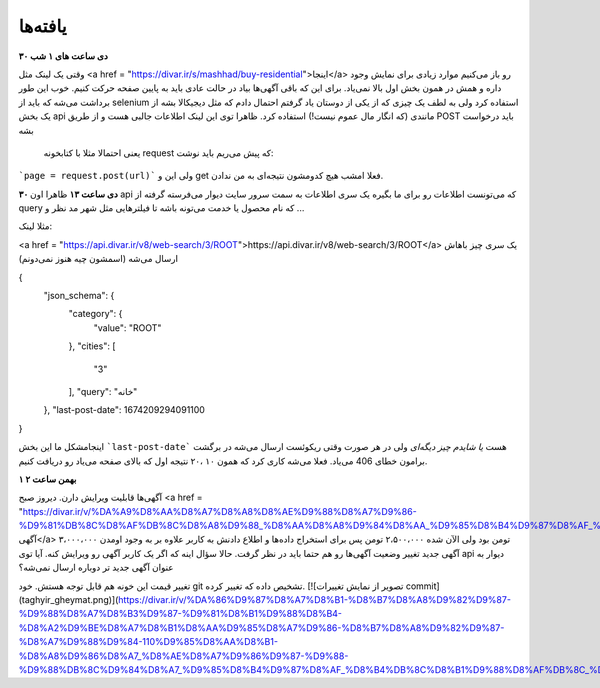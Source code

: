 ================
یافته‌ها
================

**۳۰ دی ساعت های ۱ شب**

وقتی یک لینک مثل <a href = "https://divar.ir/s/mashhad/buy-residential">اینجا</a> رو باز می‌کنیم موارد زیادی برای نمایش وجود داره و همش در همون بخش اول بالا نمی‌یاد.
برای این که باقی آگهی‌ها بیاد در حالت عادی باید به پایین صفحه حرکت کنیم. خوب این طور برداشت می‌شه که باید از selenium استفاده کرد ولی به لطف یک چیزی که از یکی از دوستان یاد گرفتم احتمال دادم که مثل دیجیکالا بشه از یک بخش api مانندی (که انگار مال عموم نیست!) استفاده کرد.
ظاهرا توی این لینک اطلاعات جالبی هست و از طریق POST باید درخواست بشه
 یعنی احتمالا مثلا با کتابخونه request که پیش می‌ریم باید نوشت:
```page = request.post(url)```
ولی این و get فعلا امشب هیچ کدومشون نتیجه‌ای به من ندادن.

**۳۰ دی ساعت ۱۳**
ظاهرا اون api که می‌تونست اطلاعات رو برای ما بگیره یک سری اطلاعات به سمت سرور سایت دیوار می‌فرسته گرفته از query که نام محصول یا خدمت می‌تونه باشه تا فیلترهایی مثل شهر مد نظر و ...

مثلا لینک:

<a href = "https://api.divar.ir/v8/web-search/3/ROOT">https://api.divar.ir/v8/web-search/3/ROOT</a>
یک سری چیز باهاش ارسال می‌شه (اسمشون چیه هنوز نمی‌دونم)

{
	"json_schema": {
		"category": {
			"value": "ROOT"
		},
		"cities": [
			"3"
		],
		"query": "خانه"
	},
	"last-post-date": 1674209294091100
}

اینجامشکل ما این بخش ```last-post-date``` هست *یا شایدم چیز دیگه‌ای* ولی در هر صورت وقتی ریکوئست ارسال می‌شه در برگشت برامون خطای 406 می‌یاد.
فعلا می‌شه کاری کرد که همون ۱۰ ،۲۰ نتیجه اول که بالای صفحه می‌یاد رو دریافت کنیم.


**۱ بهمن ساعت ۲**

آگهی‌ها قابلیت ویرایش دارن. دیروز صبح <a href = "https://divar.ir/v/%DA%A9%D8%AA%D8%A7%D8%A8%D8%AE%D9%88%D8%A7%D9%86-%D9%81%DB%8C%D8%AF%DB%8C%D8%A8%D9%88_%D8%AA%D8%A8%D9%84%D8%AA_%D9%85%D8%B4%D9%87%D8%AF_%D8%B1%D8%A7%D9%87%D9%86%D9%85%D8%A7%DB%8C%DB%8C_%D8%AF%DB%8C%D9%88%D8%A7%D8%B1/wYInjFvn">این آگهی</a> ۳،۰۰۰،۰۰۰ تومن بود ولی الآن شده ۲،۵۰۰،۰۰۰ تومن پس برای استخراج داده‌ها و اطلاع دادنش به کاربر علاوه بر به وجود اومدن آگهی جدید تغییر وضعیت آگهی‌ها رو هم حتما باید در نظر گرفت.
حالا سؤال اینه که اگر یک کاربر آگهی رو ویرایش کنه. آیا توی api دیوار به عنوان آگهی جدید تر دوباره ارسال نمی‌شه؟

تغییر قیمت این خونه هم قابل توجه هستش. خود git تشخیص داده که تغییر کرده.
[![تصویر از نمایش تغییرات commit](taghyir_gheymat.png)](https://divar.ir/v/%DA%86%D9%87%D8%A7%D8%B1-%D8%B7%D8%A8%D9%82%D9%87-%D9%88%D8%A7%D8%B3%D9%87-%D9%81%D8%B1%D9%88%D8%B4-%D8%A2%D9%BE%D8%A7%D8%B1%D8%AA%D9%85%D8%A7%D9%86-%D8%B7%D8%A8%D9%82%D9%87-%D8%A7%D9%88%D9%84-110%D9%85%D8%AA%D8%B1-%D8%A8%D9%86%D8%A7_%D8%AE%D8%A7%D9%86%D9%87-%D9%88-%D9%88%DB%8C%D9%84%D8%A7_%D9%85%D8%B4%D9%87%D8%AF_%D8%B4%DB%8C%D8%B1%D9%88%D8%AF%DB%8C_%D8%AF%DB%8C%D9%88%D8%A7%D8%B1/wY4OwGxN)]